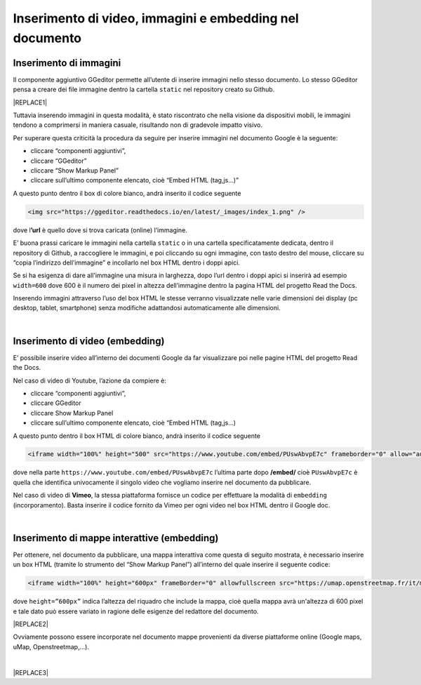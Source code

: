 
.. _h177d435d25486f612146d312e31242a:

Inserimento di video, immagini e embedding nel documento
########################################################

.. _h1280345a324633724a27d6f35594b78:

Inserimento di immagini
***********************

Il componente aggiuntivo GGeditor permette all’utente di inserire immagini nello stesso documento. Lo stesso GGeditor pensa a creare dei file immagine dentro la cartella ``static`` nel repository creato su Github.

|REPLACE1|

Tuttavia inserendo immagini in questa modalità, è stato riscontrato che nella visione da dispositivi mobili, le immagini tendono a comprimersi in maniera casuale, risultando non di gradevole impatto visivo.

Per superare questa criticità la procedura da seguire per inserire immagini nel documento Google è la seguente:

* cliccare “componenti aggiuntivi”,

* cliccare “GGeditor”

* cliccare “Show Markup Panel”

* cliccare sull’ultimo componente elencato, cioè “Embed HTML (tag,js…)”

A questo punto dentro il box di colore bianco, andrà inserito il codice seguente

.. code:: 

    <img src="https://ggeditor.readthedocs.io/en/latest/_images/index_1.png" />

dove l\ |STYLE0|\  è quello dove si trova caricata (online) l’immagine.

E’ buona prassi caricare le immagini nella cartella ``static`` o in una cartella specificatamente dedicata, dentro il repository di Github, a raccogliere le immagini, e poi cliccando su ogni immagine, con tasto destro del mouse, cliccare su “copia l’indirizzo dell’immagine” e incollarlo nel box HTML dentro i doppi apici. 

Se si ha esigenza di dare all’immagine una misura in larghezza, dopo l’url dentro i doppi apici si inserirà ad esempio ``width=600`` dove 600 è il numero dei pixel in altezza dell’immagine dentro la pagina HTML del progetto Read the Docs.

Inserendo immagini attraverso l’uso del box HTML le stesse verranno visualizzate nelle varie dimensioni dei display (pc desktop, tablet, smartphone) senza modifiche adattandosi automaticamente alle dimensioni.

|

.. _h3a515853385481e2c71204e67257357:

Inserimento di video (embedding)
********************************

E’ possibile inserire video all’interno dei documenti Google da far visualizzare poi nelle pagine HTML del progetto Read the Docs.

Nel caso di video di Youtube, l’azione da compiere è:

* cliccare “componenti aggiuntivi”,

* cliccare GGeditor

* cliccare Show Markup Panel

* cliccare sull’ultimo componente elencato, cioè “Embed HTML (tag,js…)

A questo punto dentro il box HTML di colore bianco, andrà inserito il codice seguente

.. code:: 

    <iframe width="100%" height="500" src="https://www.youtube.com/embed/PUswAbvpE7c" frameborder="0" allow="autoplay; encrypted-media" allowfullscreen></iframe>

dove nella parte ``https://www.youtube.com/embed/PUswAbvpE7c`` l’ultima parte dopo \ |STYLE1|\  cioè ``PUswAbvpE7c`` è quella che identifica univocamente il singolo video che vogliamo inserire nel documento da pubblicare.

Nel caso di video di \ |STYLE2|\ , la stessa piattaforma fornisce un codice per effettuare la modalità di ``embedding`` (incorporamento). Basta inserire il codice fornito da Vimeo per ogni video nel box HTML dentro il Google doc.

|

.. _h285e3559587b126e77516c374479419:

Inserimento di mappe interattive (embedding)
********************************************

Per ottenere, nel documento da pubblicare, una mappa interattiva come questa di seguito mostrata, è necessario inserire un box HTML (tramite lo strumento del “Show Markup Panel”) all’interno del quale inserire il seguente codice:

.. code:: 

    <iframe width="100%" height="600px" frameBorder="0" allowfullscreen src="https://umap.openstreetmap.fr/it/map/spazi-verdi-fruibili-a-palermo-italia_14577#12/38.1529/13.3673?scaleControl=false&miniMap=false&scrollWheelZoom=false&zoomControl=true&allowEdit=false&moreControl=true&searchControl=null&tilelayersControl=null&embedControl=null&datalayersControl=true&onLoadPanel=caption&captionBar=false"></iframe></br><a href="https://umap.openstreetmap.fr/es/map/spazi-verdi-fruibili-a-palermo-italia_14577">Visualizza a schermo intero</a>

dove ``height=”600px”`` indica l’altezza del riquadro che include la mappa, cioè quella mappa avrà un'altezza di 600 pixel e tale dato può essere variato in ragione delle esigenze del redattore del documento. 

|REPLACE2|

Ovviamente possono essere incorporate nel documento mappe provenienti da diverse piattaforme online (Google maps, uMap, Openstreetmap,...).

|


|REPLACE3|


.. bottom of content


.. |STYLE0| replace:: **’url**

.. |STYLE1| replace:: **/embed/**

.. |STYLE2| replace:: **Vimeo**


.. |REPLACE1| raw:: html

    <img src="https://ggeditor.readthedocs.io/en/latest/_images/index_1.png" />
.. |REPLACE2| raw:: html

    <iframe width="100%" height="600px" frameBorder="0" allowfullscreen src="https://umap.openstreetmap.fr/it/map/spazi-verdi-fruibili-a-palermo-italia_14577#12/38.1529/13.3673?scaleControl=false&miniMap=false&scrollWheelZoom=false&zoomControl=true&allowEdit=false&moreControl=true&searchControl=null&tilelayersControl=null&embedControl=null&datalayersControl=true&onLoadPanel=caption&captionBar=false"></iframe></br><a href="https://umap.openstreetmap.fr/es/map/spazi-verdi-fruibili-a-palermo-italia_14577">Visualizza a schermo intero</a>
.. |REPLACE3| raw:: html

    <script id="dsq-count-scr" src="//guida-readthedocs.disqus.com/count.js" async></script>
    
    <div id="disqus_thread"></div>
    <script>
    
    /**
    *  RECOMMENDED CONFIGURATION VARIABLES: EDIT AND UNCOMMENT THE SECTION BELOW TO INSERT DYNAMIC VALUES FROM YOUR PLATFORM OR CMS.
    *  LEARN WHY DEFINING THESE VARIABLES IS IMPORTANT: https://disqus.com/admin/universalcode/#configuration-variables*/
    /*
    
    var disqus_config = function () {
    this.page.url = PAGE_URL;  // Replace PAGE_URL with your page's canonical URL variable
    this.page.identifier = PAGE_IDENTIFIER; // Replace PAGE_IDENTIFIER with your page's unique identifier variable
    };
    */
    (function() { // DON'T EDIT BELOW THIS LINE
    var d = document, s = d.createElement('script');
    s.src = 'https://guida-readthedocs.disqus.com/embed.js';
    s.setAttribute('data-timestamp', +new Date());
    (d.head || d.body).appendChild(s);
    })();
    </script>
    <noscript>Please enable JavaScript to view the <a href="https://disqus.com/?ref_noscript">comments powered by Disqus.</a></noscript>